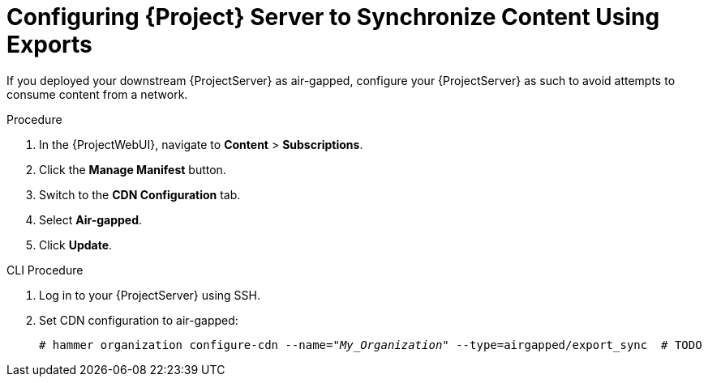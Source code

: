 [id="configuring-server-to-sync-content-using-exports_{context}"]
= Configuring {Project} Server to Synchronize Content Using Exports

If you deployed your downstream {ProjectServer} as air-gapped, configure your {ProjectServer} as such to avoid attempts to consume content from a network.

.Procedure
. In the {ProjectWebUI}, navigate to *Content* > *Subscriptions*.
. Click the *Manage Manifest* button.
. Switch to the *CDN Configuration* tab.
. Select *Air-gapped*.
. Click *Update*.

.CLI Procedure
. Log in to your {ProjectServer} using SSH.
. Set CDN configuration to air-gapped:
+
[options="nowrap" subs="+quotes"]
----
# hammer organization configure-cdn --name="_My_Organization_" --type=airgapped/export_sync  # TODO
----

